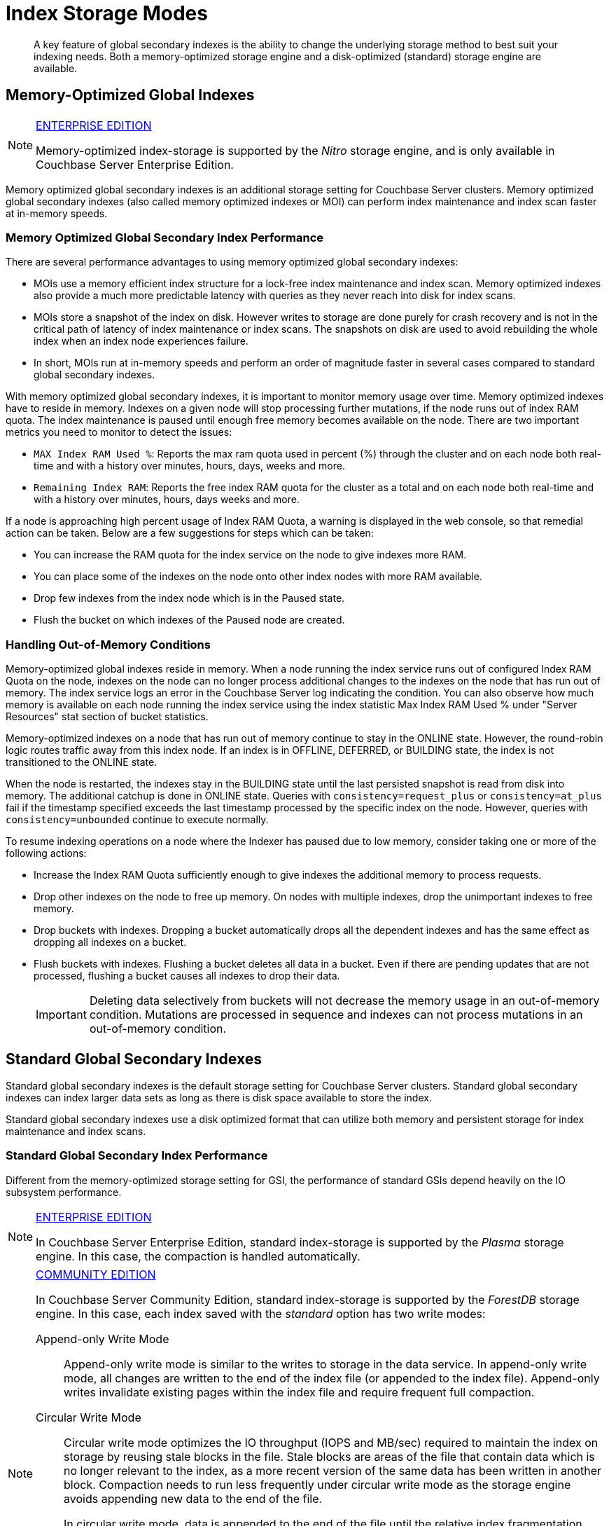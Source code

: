= Index Storage Modes

[abstract]
A key feature of global secondary indexes is the ability to change the underlying storage method to best suit your indexing needs.
Both a memory-optimized storage engine and a disk-optimized (standard) storage engine are available.

[#memopt-gsi]
== Memory-Optimized Global Indexes

[NOTE]
.https://www.couchbase.com/products/editions[ENTERPRISE EDITION]
====
Memory-optimized index-storage is supported by the _Nitro_ storage engine, and is only available in Couchbase Server Enterprise Edition.
====

Memory optimized global secondary indexes is an additional storage setting for Couchbase Server clusters.
Memory optimized global secondary indexes (also called memory optimized indexes or MOI) can perform index maintenance and index scan faster at in-memory speeds.

=== Memory Optimized Global Secondary Index Performance

There are several performance advantages to using memory optimized global secondary indexes:

* MOIs use a memory efficient index structure for a lock-free index maintenance and index scan.
Memory optimized indexes also provide a much more predictable latency with queries as they never reach into disk for index scans.
* MOIs store a snapshot of the index on disk.
However writes to storage are done purely for crash recovery and is not in the critical path of latency of index maintenance or index scans.
The snapshots on disk are used to avoid rebuilding the whole index when an index node experiences failure.
* In short, MOIs run at in-memory speeds and perform an order of magnitude faster in several cases compared to standard global secondary indexes.

With memory optimized global secondary indexes, it is important to monitor memory usage over time.
Memory optimized indexes have to reside in memory.
Indexes on a given node will stop processing further mutations, if the node runs out of index RAM quota.
The index maintenance is paused until enough free memory becomes available on the node.
There are two important metrics you need to monitor to detect the issues:

* `MAX Index RAM Used %`: Reports the max ram quota used in percent (%) through the cluster and on each node both real-time and with a history over minutes, hours, days, weeks and more.
* `Remaining Index RAM`: Reports the free index RAM quota for the cluster as a total and on each node both real-time and with a history over minutes, hours, days weeks and more.

If a node is approaching high percent usage of Index RAM Quota, a warning is displayed in the web console, so that remedial action can be taken.
Below are a few suggestions for steps which can be taken:

* You can increase the RAM quota for the index service on the node to give indexes more RAM.
* You can place some of the indexes on the node onto other index nodes with more RAM available.
* Drop few indexes from the index node which is in the Paused state.
* Flush the bucket on which indexes of the Paused node are created.

=== Handling Out-of-Memory Conditions

Memory-optimized global indexes reside in memory.
When a node running the index service runs out of configured Index RAM Quota on the node, indexes on the node can no longer process additional changes to the indexes on the node that has run out of memory.
The index service logs an error in the Couchbase Server log indicating the condition.
You can also observe how much memory is available on each node running the index service using the index statistic Max Index RAM Used % under "Server Resources" stat section of bucket statistics.

Memory-optimized indexes on a node that has run out of memory continue to stay in the ONLINE state.
However, the round-robin logic routes traffic away from this index node.
If an index is in OFFLINE, DEFERRED, or BUILDING state, the index is not transitioned to the ONLINE state.

When the node is restarted, the indexes stay in the BUILDING state until the last persisted snapshot is read from disk into memory.
The additional catchup is done in ONLINE state.
Queries with `consistency=request_plus` or `consistency=at_plus` fail if the timestamp specified exceeds the last timestamp processed by the specific index on the node.
However, queries with `consistency=unbounded` continue to execute normally.

To resume indexing operations on a node where the Indexer has paused due to low memory, consider taking one or more of the following actions:

* Increase the Index RAM Quota sufficiently enough to give indexes the additional memory to process requests.
* Drop other indexes on the node to free up memory.
On nodes with multiple indexes, drop the unimportant indexes to free memory.
* Drop buckets with indexes.
Dropping a bucket automatically drops all the dependent indexes and has the same effect as dropping all indexes on a bucket.
* Flush buckets with indexes.
Flushing a bucket deletes all data in a bucket.
Even if there are pending updates that are not processed, flushing a bucket causes all indexes to drop their data.
+
IMPORTANT: Deleting data selectively from buckets will not decrease the memory usage in an out-of-memory condition.
Mutations are processed in sequence and indexes can not process mutations in an out-of-memory condition.

[#std-gsi]
== Standard Global Secondary Indexes

Standard global secondary indexes is the default storage setting for Couchbase Server clusters.
Standard global secondary indexes can index larger data sets as long as there is disk space available to store the index.

Standard global secondary indexes use a disk optimized format that can utilize both memory and persistent storage for index maintenance and index scans.

=== Standard Global Secondary Index Performance

Different from the memory-optimized storage setting for GSI, the performance of standard GSIs depend heavily on the IO subsystem performance.

[NOTE]
.https://www.couchbase.com/products/editions[ENTERPRISE EDITION]
====
In Couchbase Server Enterprise Edition, standard index-storage is supported by the _Plasma_ storage engine.
In this case, the compaction is handled automatically.
====

[NOTE]
.https://www.couchbase.com/products/editions[COMMUNITY EDITION]
====
In Couchbase Server Community Edition, standard index-storage is supported by the _ForestDB_ storage engine.
In this case, each index saved with the _standard_ option has two write modes:

[[compaction]]Append-only Write Mode:: Append-only write mode is similar to the writes to storage in the data service.
In append-only write mode, all changes are written to the end of the index file (or appended to the index file).
Append-only writes invalidate existing pages within the index file and require frequent full compaction.

[[circular-reuse]]Circular Write Mode:: Circular write mode optimizes the IO throughput (IOPS and MB/sec) required to maintain the index on storage by reusing stale blocks in the file.
Stale blocks are areas of the file that contain data which is no longer relevant to the index, as a more recent version of the same data has been written in another block.
Compaction needs to run less frequently under circular write mode as the storage engine avoids appending new data to the end of the file.
+
In circular write mode, data is appended to the end of the file until the relative index fragmentation (`stale data size` / `total file size`) exceeds 65%.
Block reuse is then triggered which means that new data is written into stale blocks where possible, rather than appended to the end of the file.
+
In addition to reusing stale blocks, full compaction is run once a day on each of the days specified as part of the circular mode time interval setting.
This full compaction *does not* make use of the fragmentation percent setting, unlike append-only write mode.
Between full compaction runs, the index fragmentation statistic will not decrease and will likely display 65% most of the time, this particular metric is not relevant for indexes using circular write mode.

By default, Couchbase Server Community Edition uses the circular write mode for standards GSIs.
Append only write mode is provided for backward compatibility with previous versions.
====

When placing indexes, it is important to note the disk IO "bandwidth" remaining on the node as well as CPU, RAM and other resources.

== Changing the Global Secondary Index Storage Mode

[NOTE]
.https://www.couchbase.com/products/editions[ENTERPRISE EDITION]
====
You can only change the Global Secondary Index storage mode in Couchbase Server Enterprise Edition.
====

Storage mode for GSI is a cluster-level setting.
Currently, the storage mode option sets the storage mode for all indexes on the cluster across all buckets.
The storage mode option cannot be changed dynamically either.
To change from standard GSI to memory-optimized GSI or vice versa, you need to remove all index service nodes in the cluster.
Here is a step-by-step guide to change the storage mode option:

. Identify the nodes that are running the index service.
You can do this by simply looking at the [.ui]*Server Nodes* page on the Web Console.
The [.ui]*Services* column displays the nodes that have the index service enabled.
. Click [.ui]*Remove* on each of the nodes that has the index service enabled and rebalance to remove the nodes from the cluster.
+
NOTE: If you are running a single node, the only way to change GSI storage mode setting is to uninstall and install the server again.
+
As you remove all the index service nodes, all the indexes in the system are dropped and the N1QL queries will fail.
To maintain availability, you can set up a new cluster with the desired storage mode option for GSI and use cross datacenter replication (XDCR) to replicate the data to the new cluster.
+
If you don't have a spare cluster, you can also create all the indexes using the view indexer.
See the xref:n1ql:n1ql-language-reference/createindex.adoc[CREATE INDEX] statement and the USING VIEW clause for details.
However, the view indexer for N1QL provides different performance characteristics as it is a local index to each data node and not a global index like GSI.
For better availability when changing the storage mode from MOI to GSI, use the XDCR approach as opposed to view indexes for N1QL in production systems.
+
(The Views for N1QL feature is deprecated and will be removed in a future release.)

. Once all the index service nodes are removed, visit the [.ui]*Settings* tab and [.ui]*Cluster Settings* page and change the Index Storage Mode to the desired new mode.
You can also set this option during the addition of the first node that has the index service enabled.
. Add new nodes and confirm the new global secondary index storage mode.
At this point, all new GSIs will use the new storage mode setting from the cluster.
